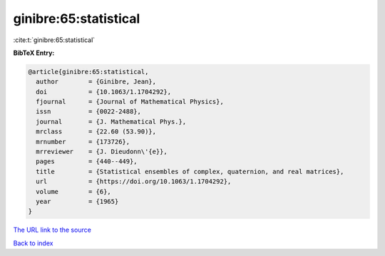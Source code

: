 ginibre:65:statistical
======================

:cite:t:`ginibre:65:statistical`

**BibTeX Entry:**

.. code-block:: bibtex

   @article{ginibre:65:statistical,
     author        = {Ginibre, Jean},
     doi           = {10.1063/1.1704292},
     fjournal      = {Journal of Mathematical Physics},
     issn          = {0022-2488},
     journal       = {J. Mathematical Phys.},
     mrclass       = {22.60 (53.90)},
     mrnumber      = {173726},
     mrreviewer    = {J. Dieudonn\'{e}},
     pages         = {440--449},
     title         = {Statistical ensembles of complex, quaternion, and real matrices},
     url           = {https://doi.org/10.1063/1.1704292},
     volume        = {6},
     year          = {1965}
   }
`The URL link to the source <https://doi.org/10.1063/1.1704292>`_


`Back to index <../By-Cite-Keys.html>`_
